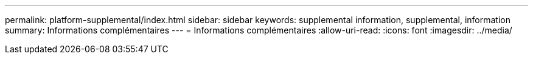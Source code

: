 ---
permalink: platform-supplemental/index.html 
sidebar: sidebar 
keywords: supplemental information, supplemental, information 
summary: Informations complémentaires 
---
= Informations complémentaires
:allow-uri-read: 
:icons: font
:imagesdir: ../media/


